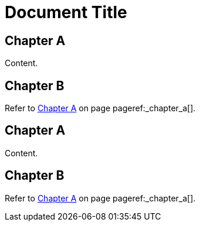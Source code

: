 = Document Title
:doctype: book

== Chapter A

Content.

== Chapter B

Refer to <<_chapter_a>> on page pageref:_chapter_a[].

== Chapter A

Content.

== Chapter B

Refer to <<_chapter_a>> on page pageref:_chapter_a[].